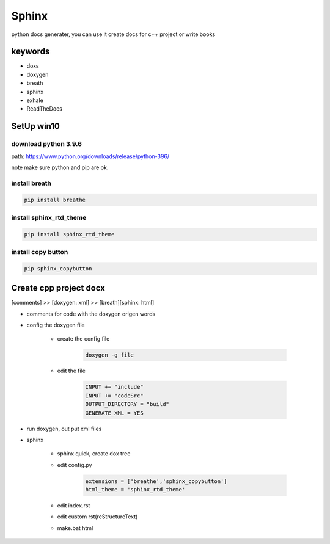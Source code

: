 Sphinx
##########
python docs generater, you can use it create docs for c++ project or write books

keywords
************
- doxs
- doxygen
- breath
- sphinx
- exhale
- ReadTheDocs

SetUp win10
******************
download python 3.9.6
+++++++++++++++++++++++
path: https://www.python.org/downloads/release/python-396/

note
make sure python and pip are ok.

install breath
+++++++++++++++++++++++++++
.. code::

    pip install breathe

install sphinx_rtd_theme
+++++++++++++++++++++++++++
.. code::

    pip install sphinx_rtd_theme

install copy button
+++++++++++++++++++++++++++
.. code::

    pip sphinx_copybutton

Create cpp project docx
**************************
[comments] >> [doxygen: xml] >> [breath][sphinx: html]

- comments for code with the doxygen origen words
- config the doxygen file

    + create the config file

        .. code::

            doxygen -g file
    + edit the file

        .. code::
            
            INPUT += "include"
            INPUT += "codeSrc"
            OUTPUT_DIRECTORY = "build"
            GENERATE_XML = YES
     
- run doxygen, out put xml files
- sphinx

    + sphinx quick, create dox tree 
    + edit config.py

        .. code::

            extensions = ['breathe','sphinx_copybutton']
            html_theme = 'sphinx_rtd_theme' 

    + edit index.rst
    + edit custom rst(reStructureText)
    + make.bat html

